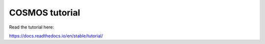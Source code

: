 COSMOS tutorial
=======================================

Read the tutorial here:

https://docs.readthedocs.io/en/stable/tutorial/
